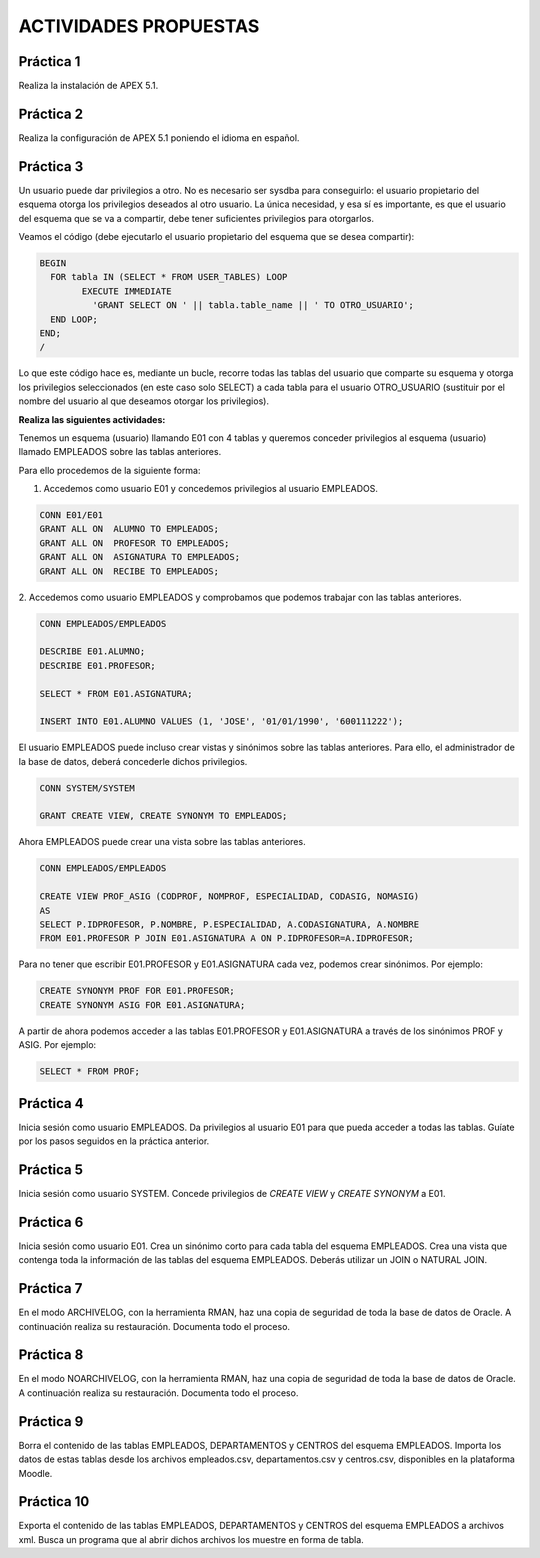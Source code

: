 ACTIVIDADES PROPUESTAS
======================


Práctica 1
----------------

Realiza la instalación de APEX 5.1.

Práctica 2
----------------

Realiza la configuración de APEX 5.1 poniendo el idioma en español.

Práctica 3
----------------

Un usuario puede dar privilegios a otro. No es necesario ser sysdba para conseguirlo: el usuario propietario del esquema otorga los privilegios deseados al otro usuario. La única necesidad, y esa sí es importante, es que el usuario del esquema que se va a compartir, debe tener suficientes privilegios para otorgarlos.

Veamos el código (debe ejecutarlo el usuario propietario del esquema que se desea compartir):

.. code-block:: plpgsql

  BEGIN
    FOR tabla IN (SELECT * FROM USER_TABLES) LOOP
	  EXECUTE IMMEDIATE
	    'GRANT SELECT ON ' || tabla.table_name || ' TO OTRO_USUARIO';
    END LOOP;
  END;
  /

Lo que este código hace es, mediante un bucle, recorre todas las tablas del usuario que comparte su esquema y otorga los privilegios seleccionados (en este caso solo SELECT) a cada tabla para el usuario OTRO_USUARIO (sustituir por el nombre del usuario al que deseamos otorgar los privilegios).

**Realiza las siguientes actividades:**

Tenemos un esquema (usuario) llamando E01 con 4 tablas y queremos conceder privilegios al esquema (usuario) llamado EMPLEADOS sobre las tablas anteriores.

.. image:: images/tema5-018.png

Para ello procedemos de la siguiente forma:

1. Accedemos como usuario E01 y concedemos privilegios al usuario EMPLEADOS.

.. code-block:: plpgsql

	CONN E01/E01
	GRANT ALL ON  ALUMNO TO EMPLEADOS;
	GRANT ALL ON  PROFESOR TO EMPLEADOS;
	GRANT ALL ON  ASIGNATURA TO EMPLEADOS;
	GRANT ALL ON  RECIBE TO EMPLEADOS;

2. Accedemos como usuario EMPLEADOS y comprobamos que podemos trabajar con las
tablas anteriores.

.. code-block:: plpgsql

	CONN EMPLEADOS/EMPLEADOS

	DESCRIBE E01.ALUMNO;
	DESCRIBE E01.PROFESOR;

	SELECT * FROM E01.ASIGNATURA;

	INSERT INTO E01.ALUMNO VALUES (1, 'JOSE', '01/01/1990', '600111222');


El usuario EMPLEADOS puede incluso crear vistas y sinónimos sobre las tablas anteriores.
Para ello, el administrador de la base de datos, deberá concederle dichos privilegios.

.. code-block:: plpgsql

	CONN SYSTEM/SYSTEM

	GRANT CREATE VIEW, CREATE SYNONYM TO EMPLEADOS;

Ahora EMPLEADOS puede crear una vista sobre las tablas anteriores.

.. code-block:: plpgsql

	CONN EMPLEADOS/EMPLEADOS

	CREATE VIEW PROF_ASIG (CODPROF, NOMPROF, ESPECIALIDAD, CODASIG, NOMASIG)
	AS
	SELECT P.IDPROFESOR, P.NOMBRE, P.ESPECIALIDAD, A.CODASIGNATURA, A.NOMBRE
	FROM E01.PROFESOR P JOIN E01.ASIGNATURA A ON P.IDPROFESOR=A.IDPROFESOR;

Para no tener que escribir E01.PROFESOR y E01.ASIGNATURA cada vez, podemos crear sinónimos. Por ejemplo:

.. code-block:: plpgsql

	CREATE SYNONYM PROF FOR E01.PROFESOR;
	CREATE SYNONYM ASIG FOR E01.ASIGNATURA;

A partir de ahora podemos acceder a las tablas E01.PROFESOR y E01.ASIGNATURA a través de los sinónimos PROF y ASIG. Por ejemplo:

.. code-block:: plpgsql

	SELECT * FROM PROF;

Práctica 4
----------------

Inicia sesión como usuario EMPLEADOS. Da privilegios al usuario E01 para que pueda acceder a todas las tablas. Guíate por los pasos seguidos en la práctica anterior.

Práctica 5
----------------

Inicia sesión como usuario SYSTEM. Concede privilegios de `CREATE VIEW` y `CREATE SYNONYM` a E01.

Práctica 6
----------------

Inicia sesión como usuario E01. Crea un sinónimo corto para cada tabla del esquema EMPLEADOS. Crea una vista que contenga toda la información de las tablas del esquema EMPLEADOS. Deberás utilizar un JOIN o NATURAL JOIN.

Práctica 7
----------------
En el modo ARCHIVELOG, con la herramienta RMAN, haz una copia de seguridad de toda la base de datos de Oracle.
A continuación realiza su restauración. Documenta todo el proceso.


Práctica 8
----------------
En el modo NOARCHIVELOG, con la herramienta RMAN, haz una copia de seguridad de toda la base de datos de Oracle.
A continuación realiza su restauración. Documenta todo el proceso.


Práctica 9
----------------

Borra el contenido de las tablas EMPLEADOS, DEPARTAMENTOS y CENTROS del esquema EMPLEADOS. Importa los datos de estas tablas desde los archivos empleados.csv, departamentos.csv y centros.csv, disponibles en la plataforma Moodle.


Práctica 10
----------------

Exporta el contenido de las tablas EMPLEADOS, DEPARTAMENTOS y CENTROS del esquema EMPLEADOS a archivos xml. Busca un programa que al abrir dichos archivos los muestre en forma de tabla.
